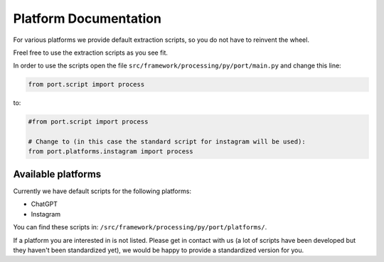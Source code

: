 Platform Documentation
=============================

For various platforms we provide default extraction scripts, so you do not have to reinvent the wheel.

Freel free to use the extraction scripts as you see fit.

In order to use the scripts open the file ``src/framework/processing/py/port/main.py`` and change this line:

.. code-block:: python

    from port.script import process

to:

.. code-block:: python

    #from port.script import process

    # Change to (in this case the standard script for instagram will be used):
    from port.platforms.instagram import process

Available platforms
-------------------

Currently we have default scripts for the following platforms:

* ChatGPT
* Instagram

You can find these scripts in: ``/src/framework/processing/py/port/platforms/``.

If a platform you are interested in is not listed. Please get in contact with us (a lot of scripts have been developed but they haven't been standardized yet), we would be happy to provide a standardized version for you.

